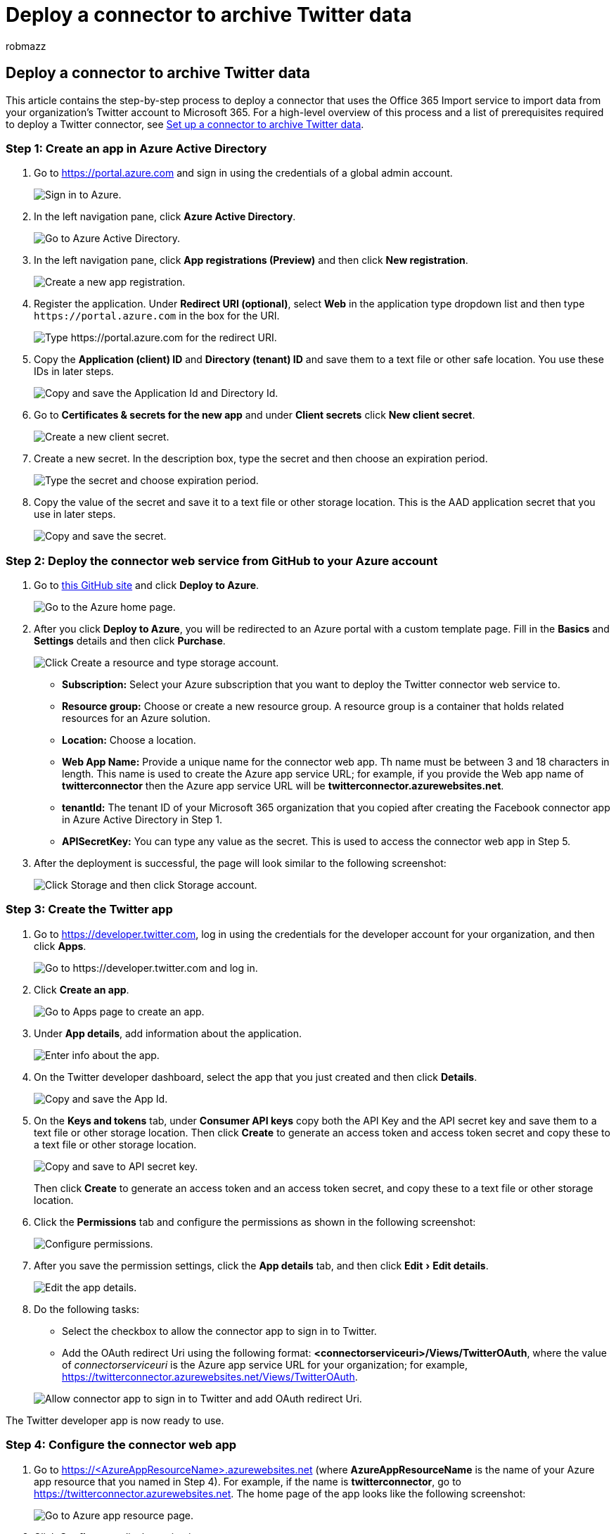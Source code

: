 = Deploy a connector to archive Twitter data
:ROBOTS: NOINDEX, NOFOLLOW
:audience: Admin
:author: robmazz
:description: Administrators can set up a native connector to import and archive Twitter data to Microsoft 365. After this data is imported to Microsoft 365, you can use compliance features such as legal hold, content search, and retention policies to manage the governance of your organization's Twitter data.
:experimental:
:f1.keywords: ["NOCSH"]
:manager: laurawi
:ms.author: robmazz
:ms.collection: ["tier1", "M365-security-compliance", "data-connectors"]
:ms.custom: admindeeplinkCOMPLIANCE
:ms.date:
:ms.localizationpriority: medium
:ms.service: O365-seccomp
:ms.topic: article
:search.appverid: ["MET150"]

== Deploy a connector to archive Twitter data

This article contains the step-by-step process to deploy a connector that uses the Office 365 Import service to import data from your organization's Twitter account to Microsoft 365.
For a high-level overview of this process and a list of prerequisites required to deploy a Twitter connector, see xref:archive-twitter-data-with-sample-connector.adoc[Set up a connector to archive Twitter data].

=== Step 1: Create an app in Azure Active Directory

. Go to https://portal.azure.com and sign in using the credentials of a global admin account.
+
image::../media/TCimage01.png[Sign in to Azure.]

. In the left navigation pane, click *Azure Active Directory*.
+
image::../media/TCimage02.png[Go to Azure Active Directory.]

. In the left navigation pane, click *App registrations (Preview)* and then click *New registration*.
+
image::../media/TCimage03.png[Create a new app registration.]

. Register the application.
Under *Redirect URI (optional)*, select *Web* in the application type dropdown list and then type `+https://portal.azure.com+` in the box for the URI.
+
image::../media/TCimage04.png[Type https://portal.azure.com for the redirect URI.]

. Copy the *Application (client) ID* and *Directory (tenant) ID* and save them to a text file or other safe location.
You use these IDs in later steps.
+
image::../media/TCimage05.png[Copy and save the Application Id and Directory Id.]

. Go to *Certificates & secrets for the new app* and under *Client secrets* click *New client secret*.
+
image::../media/TCimage06.png[Create a new client secret.]

. Create a new secret.
In the description box, type the secret and then choose an expiration period.
+
image::../media/TCimage08.png[Type the secret and choose expiration period.]

. Copy the value of the secret and save it to a text file or other storage location.
This is the AAD application secret that you use in later steps.
+
image::../media/TCimage09.png[Copy and save the secret.]

=== Step 2: Deploy the connector web service from GitHub to your Azure account

. Go to https://github.com/microsoft/m365-sample-twitter-connector-csharp-aspnet[this GitHub site] and click *Deploy to Azure*.
+
image::../media/FBCimage11.png[Go to the Azure home page.]

. After you click *Deploy to Azure*, you will be redirected to an Azure portal with a custom template page.
Fill in the *Basics* and *Settings* details and then click *Purchase*.
+
image::../media/FBCimage12.png[Click Create a resource and type storage account.]

 ** *Subscription:* Select your Azure subscription that you want to deploy the Twitter connector web service to.
 ** *Resource group:* Choose or create a new resource group.
A resource group is a container that holds related resources for an Azure solution.
 ** *Location:* Choose a location.
 ** *Web App Name:* Provide a unique name for the connector web app.
Th name must be between 3 and 18 characters in length.
This name is used to create the Azure app service URL;
for example, if you provide the Web app name of *twitterconnector* then the Azure app service URL  will be *twitterconnector.azurewebsites.net*.
 ** *tenantId:* The tenant ID of your Microsoft 365 organization that you copied after creating the Facebook connector app in Azure       Active Directory in Step 1.
 ** *APISecretKey:* You can type any value as the secret.
This is used to access the connector web app in Step 5.

. After the deployment is successful, the page will look similar to the following screenshot:
+
image::../media/FBCimage13.png[Click Storage and then click Storage account.]

=== Step 3: Create the Twitter app

. Go to https://developer.twitter.com, log in using the credentials for the developer account for your organization, and then click *Apps*.
+
image::../media/TCimage25-5.png[Go to https://developer.twitter.com and log in.]

. Click *Create an app*.
+
image::../media/TCimage26.png[Go to Apps page to create an app.]

. Under *App details*, add information about the application.
+
image::../media/TCimage27.png[Enter info about the app.]

. On the Twitter developer dashboard, select the app that you just created and then click *Details*.
+
image::../media/TCimage28.png[Copy and save the App Id.]

. On the *Keys and tokens* tab, under *Consumer API keys* copy both the API Key and the API secret key and save them to a text file or other storage location.
Then click *Create* to generate an access token and access token secret and copy these to a text file or other storage location.
+
image::../media/TCimage29.png[Copy and save to API secret key.]
+
Then click *Create* to generate an access token and an access token secret, and copy these to a text file or other storage location.

. Click the *Permissions* tab and configure the permissions as shown in the following screenshot:
+
image::../media/TCimage30.png[Configure permissions.]

. After you save the permission settings, click the *App details* tab, and then click menu:Edit[Edit details].
+
image::../media/TCimage31.png[Edit the app details.]

. Do the following tasks:
 ** Select the checkbox to allow the connector app to sign in to Twitter.
 ** Add the OAuth redirect Uri using the following format: *<connectorserviceuri>/Views/TwitterOAuth*, where the value of _connectorserviceuri_ is the Azure app service URL for your organization;
for example, https://twitterconnector.azurewebsites.net/Views/TwitterOAuth.

+
image::../media/TCimage32.png[Allow connector app to sign in to Twitter and add OAuth redirect Uri.]

The Twitter developer app is now ready to use.

=== Step 4: Configure the connector web app

. Go to https://<AzureAppResourceName>.azurewebsites.net (where *AzureAppResourceName* is the name of your Azure app resource that you named in Step 4).
For example, if the name is *twitterconnector*, go to https://twitterconnector.azurewebsites.net.
The home page of the app looks like the following screenshot:
+
image::../media/FBCimage41.png[Go to Azure app resource page.]

. Click *Configure* to display a sign in page.
+
image::../media/FBCimage42.png[Click Configure to display sign in page.]

. In the Tenant Id box, type or paste your tenant Id (that you obtained in Step 2).
In the password box, type or paste the APISecretKey (that you obtained in Step 2), and then click *Set Configuration Settings* to display the configuration details page.
+
image::../media/TCimage35.png[Sign in using tenant Id and API secret key.]

. Enter the following configuration settings
 ** *Twitter Api Key:* The API key for the Twitter application that you created in Step 3.
 ** *Twitter Api Secret Key:* The API secret key for the Twitter application that you created in Step 3.
 ** *Twitter Access Token:* The access token that you created in Step 3.
 ** *Twitter Access Token Secret:* The access token secret that you created in Step 3.
 ** *AAD Application ID:* The application ID for the Azure Active Directory app that you created in Step 1
 ** *AAD Application Secret:* The value for the APISecretKey secret that you created in Step 1.
. Click *Save* to save the connector settings.

=== Step 5: Set up a Twitter connector in the compliance portal

. Go to the Microsoft Purview compliance portal, and select https://go.microsoft.com/fwlink/p/?linkid=2173865[*Data connectors* page</a.]
. On the *Data connectors* page under *Twitter*, click *View*.
. On the *Twitter* page, click *Add connector*.
. On the *Terms of service* page, click *Accept*.
. On the *Add credentials for your connector app* page, enter the following information and then click *Validate connection*.
+
image::../media/TCimage38.png[Enter connector app credentials.]

 ** In the *Name* box, type a name for the connector, such as *Twitter help handle*.
 ** In the *Connector URL* box, type or paste the Azure app service URL;
for example `+https://twitterconnector.azurewebsites.net+`.
 ** In the *Password* box, type or paste the value of the APISecretKey that you created in Step 2.
 ** In the *Azure App ID* box, type or paste the value of the Azure Application App Id (also called the _client ID_) that you obtained in Step 1.

. After the connection is successfully validated, click *Next*.
. On the *Authorize Microsoft 365 to import data* page, type or paste the APISecretKey again and then click  *Login web app*.
. Click *Login with Twitter*.
. On the Twitter sign in page, sign in using the credentials for your organization's Twitter account.
+
image::../media/TCimage42.png[Sign in to Twitter account.]
+
After you sign in, the Twitter page will display the following message, "Twitter Connector Job Successfully set up."

. Click *Continue* to complete setting up the Twitter connector.
. On the *Set filters* page, you can apply a filter to initially import items that are a certain age.
Select an age, and then click *Next*.
. On the *Choose storage location* page, type the email address of Microsoft 365 mailbox that the Twitter items will be imported to, and then click *Next*.
. Click *Next* to review the connector settings and then click *Finish* to complete the connector setup.
. In the compliance center, go to the *Data connectors* page, and click the *Connectors* tab to see the progress of the import process.
